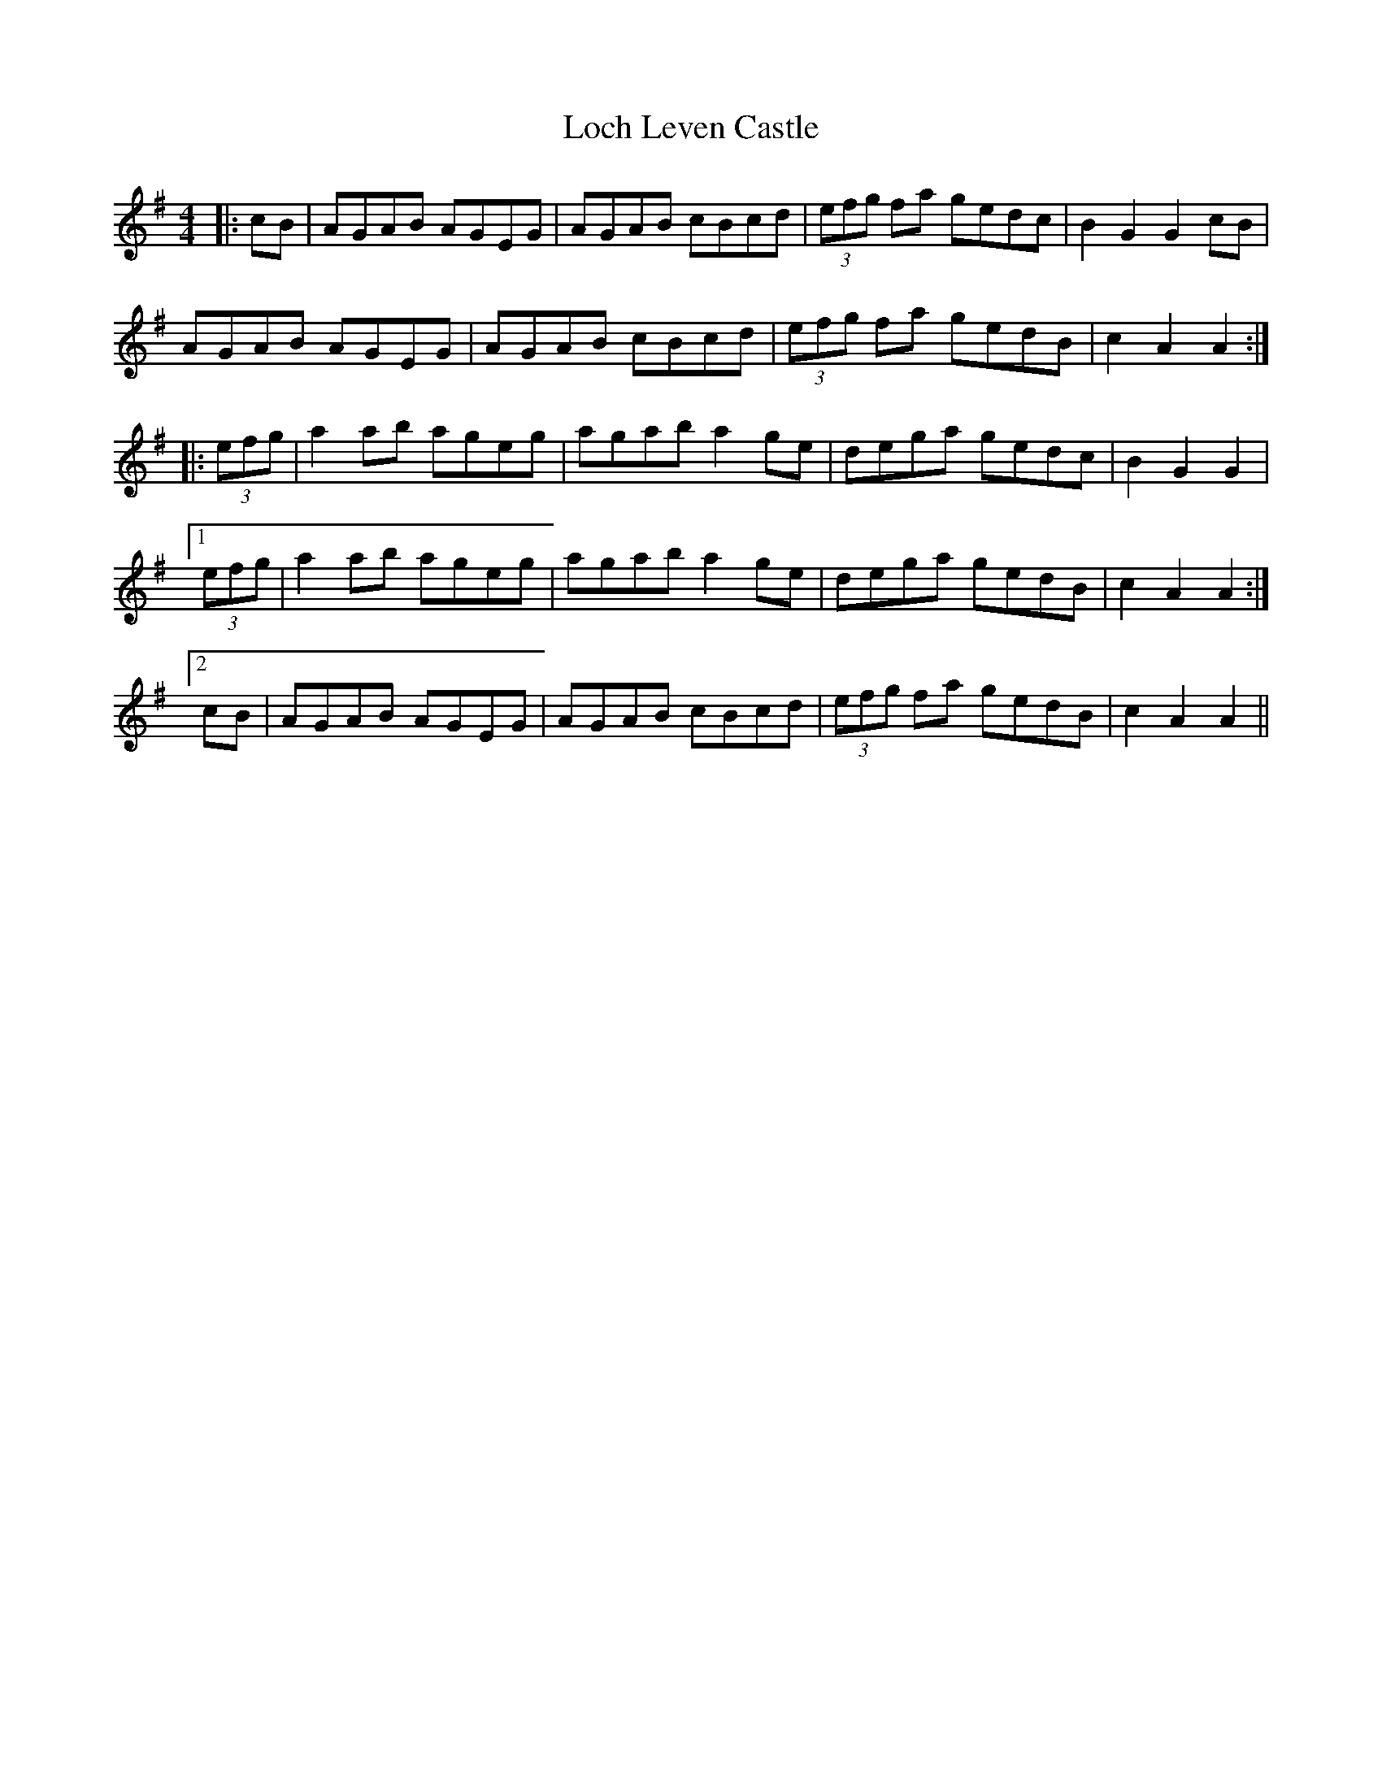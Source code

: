 X: 23901
T: Loch Leven Castle
R: hornpipe
M: 4/4
K: Adorian
|:cB|AGAB AGEG|AGAB cBcd|(3efg fa gedc|B2 G2 G2 cB|
AGAB AGEG|AGAB cBcd|(3efg fa gedB|c2 A2 A2:|
|:(3efg|a2 ab ageg|agab a2 ge|dega gedc|B2 G2 G2|
[1 (3efg|a2 ab ageg|agab a2 ge|dega gedB|c2 A2 A2:|
[2 cB|AGAB AGEG|AGAB cBcd|(3efg fa gedB|c2 A2 A2||

